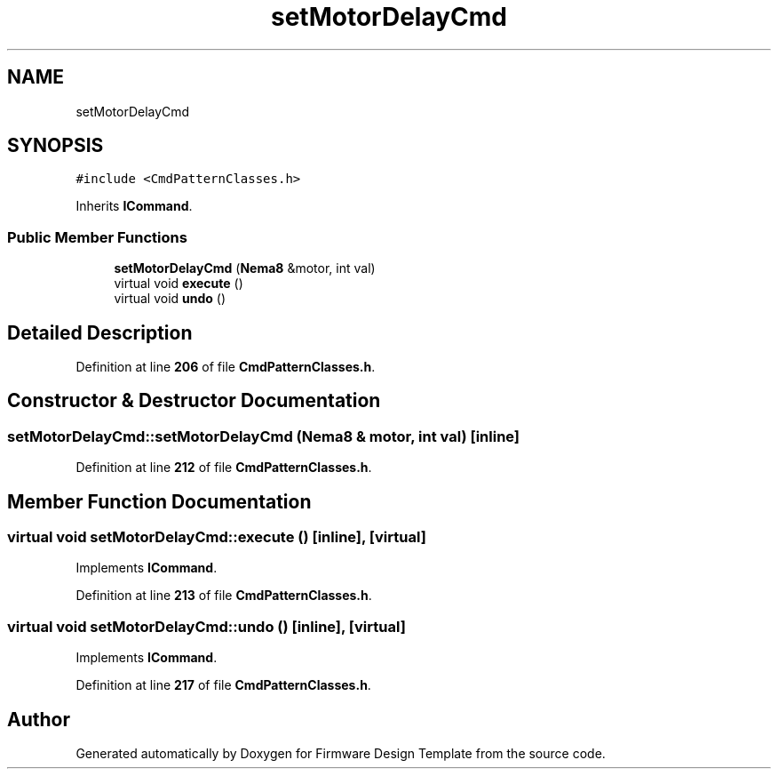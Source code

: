 .TH "setMotorDelayCmd" 3 "Tue May 24 2022" "Version 0.2" "Firmware Design Template" \" -*- nroff -*-
.ad l
.nh
.SH NAME
setMotorDelayCmd
.SH SYNOPSIS
.br
.PP
.PP
\fC#include <CmdPatternClasses\&.h>\fP
.PP
Inherits \fBICommand\fP\&.
.SS "Public Member Functions"

.in +1c
.ti -1c
.RI "\fBsetMotorDelayCmd\fP (\fBNema8\fP &motor, int val)"
.br
.ti -1c
.RI "virtual void \fBexecute\fP ()"
.br
.ti -1c
.RI "virtual void \fBundo\fP ()"
.br
.in -1c
.SH "Detailed Description"
.PP 
Definition at line \fB206\fP of file \fBCmdPatternClasses\&.h\fP\&.
.SH "Constructor & Destructor Documentation"
.PP 
.SS "setMotorDelayCmd::setMotorDelayCmd (\fBNema8\fP & motor, int val)\fC [inline]\fP"

.PP
Definition at line \fB212\fP of file \fBCmdPatternClasses\&.h\fP\&.
.SH "Member Function Documentation"
.PP 
.SS "virtual void setMotorDelayCmd::execute ()\fC [inline]\fP, \fC [virtual]\fP"

.PP
Implements \fBICommand\fP\&.
.PP
Definition at line \fB213\fP of file \fBCmdPatternClasses\&.h\fP\&.
.SS "virtual void setMotorDelayCmd::undo ()\fC [inline]\fP, \fC [virtual]\fP"

.PP
Implements \fBICommand\fP\&.
.PP
Definition at line \fB217\fP of file \fBCmdPatternClasses\&.h\fP\&.

.SH "Author"
.PP 
Generated automatically by Doxygen for Firmware Design Template from the source code\&.
